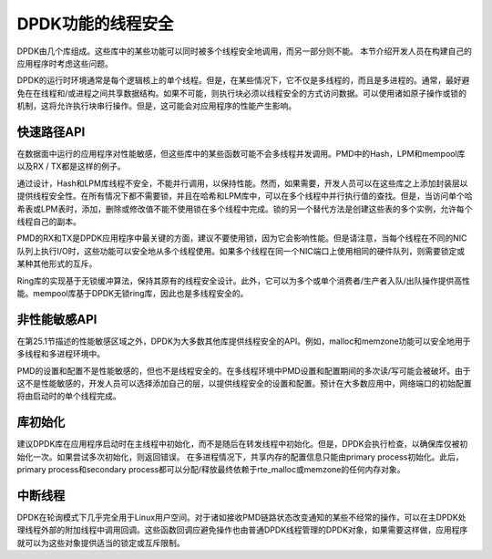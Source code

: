 ..  BSD LICENSE
    Copyright(c) 2010-2014 Intel Corporation. All rights reserved.
    All rights reserved.

    Redistribution and use in source and binary forms, with or without
    modification, are permitted provided that the following conditions
    are met:

    * Redistributions of source code must retain the above copyright
    notice, this list of conditions and the following disclaimer.
    * Redistributions in binary form must reproduce the above copyright
    notice, this list of conditions and the following disclaimer in
    the documentation and/or other materials provided with the
    distribution.
    * Neither the name of Intel Corporation nor the names of its
    contributors may be used to endorse or promote products derived
    from this software without specific prior written permission.

    THIS SOFTWARE IS PROVIDED BY THE COPYRIGHT HOLDERS AND CONTRIBUTORS
    "AS IS" AND ANY EXPRESS OR IMPLIED WARRANTIES, INCLUDING, BUT NOT
    LIMITED TO, THE IMPLIED WARRANTIES OF MERCHANTABILITY AND FITNESS FOR
    A PARTICULAR PURPOSE ARE DISCLAIMED. IN NO EVENT SHALL THE COPYRIGHT
    OWNER OR CONTRIBUTORS BE LIABLE FOR ANY DIRECT, INDIRECT, INCIDENTAL,
    SPECIAL, EXEMPLARY, OR CONSEQUENTIAL DAMAGES (INCLUDING, BUT NOT
    LIMITED TO, PROCUREMENT OF SUBSTITUTE GOODS OR SERVICES; LOSS OF USE,
    DATA, OR PROFITS; OR BUSINESS INTERRUPTION) HOWEVER CAUSED AND ON ANY
    THEORY OF LIABILITY, WHETHER IN CONTRACT, STRICT LIABILITY, OR TORT
    (INCLUDING NEGLIGENCE OR OTHERWISE) ARISING IN ANY WAY OUT OF THE USE
    OF THIS SOFTWARE, EVEN IF ADVISED OF THE POSSIBILITY OF SUCH DAMAGE.

DPDK功能的线程安全
===================

DPDK由几个库组成。这些库中的某些功能可以同时被多个线程安全地调用，而另一部分则不能。 本节介绍开发人员在构建自己的应用程序时考虑这些问题。

DPDK的运行时环境通常是每个逻辑核上的单个线程。但是，在某些情况下，它不仅是多线程的，而且是多进程的。通常，最好避免在在线程和/或进程之间共享数据结构。如果不可能，则执行块必须以线程安全的方式访问数据。可以使用诸如原子操作或锁的机制，这将允许执行块串行操作。但是，这可能会对应用程序的性能产生影响。

快速路径API
--------------

在数据面中运行的应用程序对性能敏感，但这些库中的某些函数可能不会多线程并发调用。PMD中的Hash，LPM和mempool库以及RX / TX都是这样的例子。

通过设计，Hash和LPM库线程不安全，不能并行调用，以保持性能。然而，如果需要，开发人员可以在这些库之上添加封装层以提供线程安全性。在所有情况下都不需要锁，并且在哈希和LPM库中，可以在多个线程中并行执行值的查找。但是，当访问单个哈希表或LPM表时，添加，删除或修改值不能不使用锁在多个线程中完成。锁的另一个替代方法是创建这些表的多个实例，允许每个线程自己的副本。

PMD的RX和TX是DPDK应用程序中最关键的方面，建议不要使用锁，因为它会影响性能。但是请注意，当每个线程在不同的NIC队列上执行I/O时，这些功能可以安全地从多个线程使用。如果多个线程在同一个NIC端口上使用相同的硬件队列，则需要锁定或某种其他形式的互斥。

Ring库的实现基于无锁缓冲算法，保持其原有的线程安全设计。此外，它可以为多个或单个消费者/生产者入队/出队操作提供高性能。mempool库基于DPDK无锁ring库，因此也是多线程安全的。

非性能敏感API
---------------

在第25.1节描述的性能敏感区域之外，DPDK为大多数其他库提供线程安全的API。例如，malloc和memzone功能可以安全地用于多线程和多进程环境中。

PMD的设置和配置不是性能敏感的，但也不是线程安全的。在多线程环境中PMD设置和配置期间的多次读/写可能会被破坏。由于这不是性能敏感的，开发人员可以选择添加自己的层，以提供线程安全的设置和配置。预计在大多数应用中，网络端口的初始配置将由启动时的单个线程完成。

库初始化
---------

建议DPDK库在应用程序启动时在主线程中初始化，而不是随后在转发线程中初始化。但是，DPDK会执行检查，以确保库仅被初始化一次。如果尝试多次初始化，则返回错误。
在多进程情况下，共享内存的配置信息只能由primary process初始化。此后，primary process和secondary process都可以分配/释放最终依赖于rte_malloc或memzone的任何内存对象。

中断线程
----------

DPDK在轮询模式下几乎完全用于Linux用户空间。对于诸如接收PMD链路状态改变通知的某些不经常的操作，可以在主DPDK处理线程外部的附加线程中调用回调。这些函数回调应避免操作也由普通DPDK线程管理的DPDK对象，如果需要这样做，应用程序就可以为这些对象提供适当的锁定或互斥限制。
